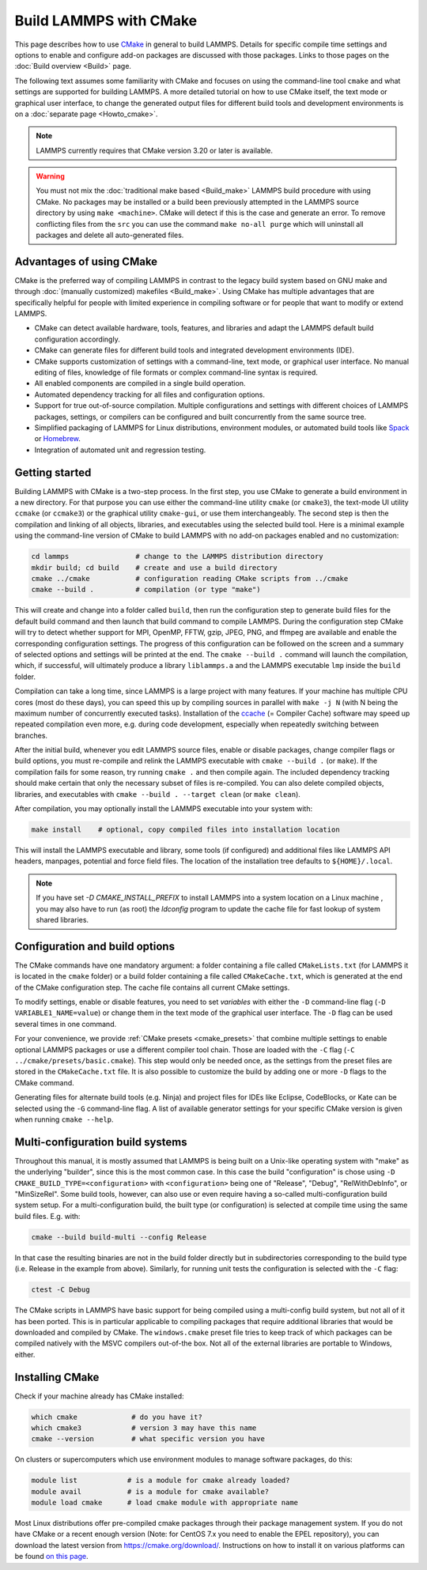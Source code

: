 Build LAMMPS with CMake
-----------------------

This page describes how to use `CMake <https://cmake.org>`_ in general
to build LAMMPS.  Details for specific compile time settings and options
to enable and configure add-on packages are discussed with those
packages.  Links to those pages on the :doc:`Build overview <Build>`
page.

The following text assumes some familiarity with CMake and focuses on
using the command-line tool ``cmake`` and what settings are supported
for building LAMMPS.  A more detailed tutorial on how to use CMake
itself, the text mode or graphical user interface, to change the
generated output files for different build tools and development
environments is on a :doc:`separate page <Howto_cmake>`.

.. note::

   LAMMPS currently requires that CMake version 3.20 or later is available.

.. warning::

   You must not mix the :doc:`traditional make based <Build_make>`
   LAMMPS build procedure with using CMake.  No packages may be
   installed or a build been previously attempted in the LAMMPS source
   directory by using ``make <machine>``.  CMake will detect if this is
   the case and generate an error.  To remove conflicting files from the
   ``src`` you can use the command ``make no-all purge`` which will
   uninstall all packages and delete all auto-generated files.


Advantages of using CMake
^^^^^^^^^^^^^^^^^^^^^^^^^

CMake is the preferred way of compiling LAMMPS in contrast to the legacy
build system based on GNU make and through :doc:`(manually customized)
makefiles <Build_make>`.  Using CMake has multiple advantages that are
specifically helpful for people with limited experience in compiling
software or for people that want to modify or extend LAMMPS.

- CMake can detect available hardware, tools, features, and libraries
  and adapt the LAMMPS default build configuration accordingly.
- CMake can generate files for different build tools and integrated
  development environments (IDE).
- CMake supports customization of settings with a command-line, text
  mode, or graphical user interface.  No manual editing of files,
  knowledge of file formats or complex command-line syntax is required.
- All enabled components are compiled in a single build operation.
- Automated dependency tracking for all files and configuration options.
- Support for true out-of-source compilation.  Multiple configurations
  and settings with different choices of LAMMPS packages, settings, or
  compilers can be configured and built concurrently from the same
  source tree.
- Simplified packaging of LAMMPS for Linux distributions, environment
  modules, or automated build tools like `Spack <https://spack.io>`_
  or `Homebrew <https://brew.sh/>`_.
- Integration of automated unit and regression testing.

.. _cmake_build:

Getting started
^^^^^^^^^^^^^^^

Building LAMMPS with CMake is a two-step process.  In the first step,
you use CMake to generate a build environment in a new directory.  For
that purpose you can use either the command-line utility ``cmake`` (or
``cmake3``), the text-mode UI utility ``ccmake`` (or ``ccmake3``) or the
graphical utility ``cmake-gui``, or use them interchangeably.  The
second step is then the compilation and linking of all objects,
libraries, and executables using the selected build tool.  Here is a
minimal example using the command-line version of CMake to build LAMMPS
with no add-on packages enabled and no customization:

.. code-block:: bash

   cd lammps                # change to the LAMMPS distribution directory
   mkdir build; cd build    # create and use a build directory
   cmake ../cmake           # configuration reading CMake scripts from ../cmake
   cmake --build .          # compilation (or type "make")

This will create and change into a folder called ``build``, then run the
configuration step to generate build files for the default build command
and then launch that build command to compile LAMMPS.  During the
configuration step CMake will try to detect whether support for MPI,
OpenMP, FFTW, gzip, JPEG, PNG, and ffmpeg are available and enable the
corresponding configuration settings.  The progress of this
configuration can be followed on the screen and a summary of selected
options and settings will be printed at the end.  The ``cmake --build
.`` command will launch the compilation, which, if successful, will
ultimately produce a library ``liblammps.a`` and the LAMMPS executable
``lmp`` inside the ``build`` folder.

Compilation can take a long time, since LAMMPS is a large project with
many features. If your machine has multiple CPU cores (most do these
days), you can speed this up by compiling sources in parallel with
``make -j N`` (with N being the maximum number of concurrently executed
tasks).  Installation of the `ccache <https://ccache.dev/>`_ (= Compiler
Cache) software may speed up repeated compilation even more, e.g. during
code development, especially when repeatedly switching between branches.

After the initial build, whenever you edit LAMMPS source files, enable
or disable packages, change compiler flags or build options, you must
re-compile and relink the LAMMPS executable with ``cmake --build .`` (or
``make``).  If the compilation fails for some reason, try running
``cmake .`` and then compile again. The included dependency tracking
should make certain that only the necessary subset of files is
re-compiled.  You can also delete compiled objects, libraries, and
executables with ``cmake --build . --target clean`` (or ``make clean``).

After compilation, you may optionally install the LAMMPS executable into
your system with:

.. code-block:: bash

   make install    # optional, copy compiled files into installation location

This will install the LAMMPS executable and library, some tools (if
configured) and additional files like LAMMPS API headers, manpages,
potential and force field files.  The location of the installation tree
defaults to ``${HOME}/.local``.

.. note::

   If you have set `-D CMAKE_INSTALL_PREFIX` to install LAMMPS into a
   system location on a Linux machine , you may also have to run (as
   root) the `ldconfig` program to update the cache file for fast lookup
   of system shared libraries.

.. _cmake_options:

Configuration and build options
^^^^^^^^^^^^^^^^^^^^^^^^^^^^^^^

The CMake commands have one mandatory argument: a folder containing a
file called ``CMakeLists.txt`` (for LAMMPS it is located in the
``cmake`` folder) or a build folder containing a file called
``CMakeCache.txt``, which is generated at the end of the CMake
configuration step.  The cache file contains all current CMake settings.

To modify settings, enable or disable features, you need to set
*variables* with either the ``-D`` command-line flag (``-D
VARIABLE1_NAME=value``) or change them in the text mode of the graphical
user interface.  The ``-D`` flag can be used several times in one command.

For your convenience, we provide :ref:`CMake presets <cmake_presets>`
that combine multiple settings to enable optional LAMMPS packages or use
a different compiler tool chain.  Those are loaded with the ``-C`` flag
(``-C ../cmake/presets/basic.cmake``).  This step would only be needed
once, as the settings from the preset files are stored in the
``CMakeCache.txt`` file. It is also possible to customize the build
by adding one or more ``-D`` flags to the CMake command.

Generating files for alternate build tools (e.g. Ninja) and project files
for IDEs like Eclipse, CodeBlocks, or Kate can be selected using the ``-G``
command-line flag.  A list of available generator settings for your
specific CMake version is given when running ``cmake --help``.

.. _cmake_multiconfig:

Multi-configuration build systems
^^^^^^^^^^^^^^^^^^^^^^^^^^^^^^^^^

Throughout this manual, it is mostly assumed that LAMMPS is being built
on a Unix-like operating system with "make" as the underlying "builder",
since this is the most common case.  In this case the build
"configuration" is chose using ``-D CMAKE_BUILD_TYPE=<configuration>``
with ``<configuration>`` being one of "Release", "Debug",
"RelWithDebInfo", or "MinSizeRel".  Some build tools, however, can also
use or even require having a so-called multi-configuration build system
setup.  For a multi-configuration build, the built type (or
configuration) is selected at compile time using the same build
files. E.g.  with:

.. code-block:: bash

   cmake --build build-multi --config Release

In that case the resulting binaries are not in the build folder directly
but in subdirectories corresponding to the build type (i.e. Release in
the example from above).  Similarly, for running unit tests the
configuration is selected with the ``-C`` flag:

.. code-block:: bash

   ctest -C Debug

The CMake scripts in LAMMPS have basic support for being compiled using
a multi-config build system, but not all of it has been ported.  This is
in particular applicable to compiling packages that require additional
libraries that would be downloaded and compiled by CMake.  The
``windows.cmake`` preset file tries to keep track of which packages can
be compiled natively with the MSVC compilers out-of-the box.  Not all of
the external libraries are portable to Windows, either.


Installing CMake
^^^^^^^^^^^^^^^^

Check if your machine already has CMake installed:

.. code-block:: bash

   which cmake             # do you have it?
   which cmake3            # version 3 may have this name
   cmake --version         # what specific version you have

On clusters or supercomputers which use environment modules to manage
software packages, do this:

.. code-block:: bash

   module list            # is a module for cmake already loaded?
   module avail           # is a module for cmake available?
   module load cmake      # load cmake module with appropriate name

Most Linux distributions offer pre-compiled cmake packages through their
package management system. If you do not have CMake or a recent enough
version (Note: for CentOS 7.x you need to enable the EPEL repository),
you can download the latest version from `https://cmake.org/download/
<https://cmake.org/download/>`_.  Instructions on how to install it on
various platforms can be found `on this page
<https://cmake.org/install/>`_.
